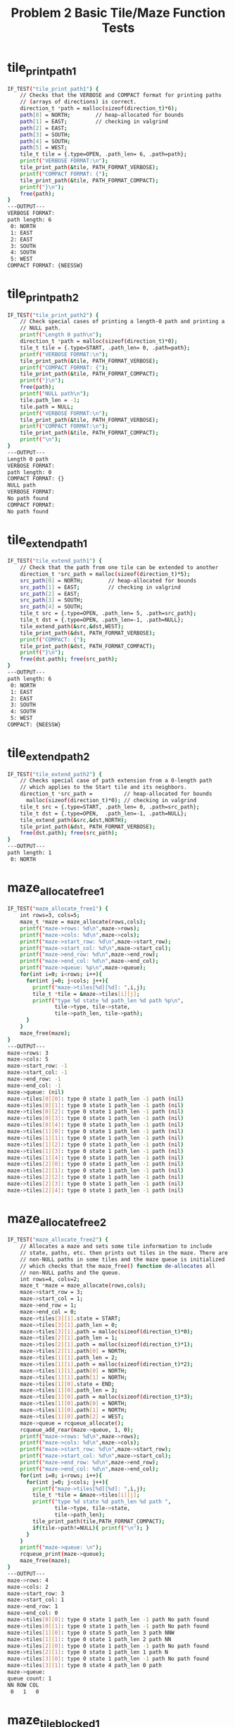 #+TITLE: Problem 2 Basic Tile/Maze Function Tests
#+TESTY: PREFIX="prob2"
#+TESTY: USE_VALGRIND=1

* tile_print_path1
#+TESTY: program='./test_mazesolve_funcs tile_print_path1'
#+BEGIN_SRC sh
IF_TEST("tile_print_path1") {
    // Checks that the VERBOSE and COMPACT format for printing paths
    // (arrays of directions) is correct.
    direction_t *path = malloc(sizeof(direction_t)*6);
    path[0] = NORTH;        // heap-allocated for bounds
    path[1] = EAST;         // checking in valgrind
    path[2] = EAST;
    path[3] = SOUTH;
    path[4] = SOUTH;
    path[5] = WEST;
    tile_t tile = {.type=OPEN, .path_len= 6, .path=path};
    printf("VERBOSE FORMAT:\n");
    tile_print_path(&tile, PATH_FORMAT_VERBOSE);
    printf("COMPACT FORMAT: {");
    tile_print_path(&tile, PATH_FORMAT_COMPACT);
    printf("}\n");
    free(path);
}
---OUTPUT---
VERBOSE FORMAT:
path length: 6
 0: NORTH
 1: EAST
 2: EAST
 3: SOUTH
 4: SOUTH
 5: WEST
COMPACT FORMAT: {NEESSW}
#+END_SRC

* tile_print_path2
#+TESTY: program='./test_mazesolve_funcs tile_print_path2'
#+BEGIN_SRC sh
IF_TEST("tile_print_path2") {
    // Check special cases of printing a length-0 path and printing a
    // NULL path.
    printf("Length 0 path\n");
    direction_t *path = malloc(sizeof(direction_t)*0);
    tile_t tile = {.type=START, .path_len= 0, .path=path};
    printf("VERBOSE FORMAT:\n");
    tile_print_path(&tile, PATH_FORMAT_VERBOSE);
    printf("COMPACT FORMAT: {");
    tile_print_path(&tile, PATH_FORMAT_COMPACT);
    printf("}\n");
    free(path);
    printf("NULL path\n");
    tile.path_len = -1;
    tile.path = NULL;
    printf("VERBOSE FORMAT:\n");
    tile_print_path(&tile, PATH_FORMAT_VERBOSE);
    printf("COMPACT FORMAT:\n");
    tile_print_path(&tile, PATH_FORMAT_COMPACT);
    printf("\n");
}
---OUTPUT---
Length 0 path
VERBOSE FORMAT:
path length: 0
COMPACT FORMAT: {}
NULL path
VERBOSE FORMAT:
No path found
COMPACT FORMAT:
No path found

#+END_SRC

* tile_extend_path1
#+TESTY: program='./test_mazesolve_funcs tile_extend_path1'
#+BEGIN_SRC sh
IF_TEST("tile_extend_path1") {
    // Check that the path from one tile can be extended to another
    direction_t *src_path = malloc(sizeof(direction_t)*5);
    src_path[0] = NORTH;        // heap-allocated for bounds
    src_path[1] = EAST;         // checking in valgrind
    src_path[2] = EAST;
    src_path[3] = SOUTH;
    src_path[4] = SOUTH;
    tile_t src = {.type=OPEN, .path_len= 5, .path=src_path};
    tile_t dst = {.type=OPEN, .path_len=-1, .path=NULL};
    tile_extend_path(&src,&dst,WEST);
    tile_print_path(&dst, PATH_FORMAT_VERBOSE);
    printf("COMPACT: {");
    tile_print_path(&dst, PATH_FORMAT_COMPACT);
    printf("}\n");
    free(dst.path); free(src_path);
}
---OUTPUT---
path length: 6
 0: NORTH
 1: EAST
 2: EAST
 3: SOUTH
 4: SOUTH
 5: WEST
COMPACT: {NEESSW}
#+END_SRC

* tile_extend_path2
#+TESTY: program='./test_mazesolve_funcs tile_extend_path2'
#+BEGIN_SRC sh
IF_TEST("tile_extend_path2") {
    // Checks special case of path extension from a 0-length path
    // which applies to the Start tile and its neighbors.
    direction_t *src_path =          // heap-allocated for bounds
      malloc(sizeof(direction_t)*0); // checking in valgrind
    tile_t src = {.type=START, .path_len= 0, .path=src_path};
    tile_t dst = {.type=OPEN,  .path_len=-1, .path=NULL};
    tile_extend_path(&src,&dst,NORTH);
    tile_print_path(&dst, PATH_FORMAT_VERBOSE);
    free(dst.path); free(src_path);
}
---OUTPUT---
path length: 1
 0: NORTH
#+END_SRC

* maze_allocate_free1
#+TESTY: program='./test_mazesolve_funcs maze_allocate_free1'
#+BEGIN_SRC sh
IF_TEST("maze_allocate_free1") {
    int rows=3, cols=5;
    maze_t *maze = maze_allocate(rows,cols);
    printf("maze->rows: %d\n",maze->rows);
    printf("maze->cols: %d\n",maze->cols);
    printf("maze->start_row: %d\n",maze->start_row);
    printf("maze->start_col: %d\n",maze->start_col);
    printf("maze->end_row: %d\n",maze->end_row);
    printf("maze->end_col: %d\n",maze->end_col);
    printf("maze->queue: %p\n",maze->queue);
    for(int i=0; i<rows; i++){
      for(int j=0; j<cols; j++){
        printf("maze->tiles[%d][%d]: ",i,j);
        tile_t *tile = &maze->tiles[i][j];
        printf("type %d state %d path_len %d path %p\n",
               tile->type, tile->state,
               tile->path_len, tile->path);
      }
    }
    maze_free(maze);
}
---OUTPUT---
maze->rows: 3
maze->cols: 5
maze->start_row: -1
maze->start_col: -1
maze->end_row: -1
maze->end_col: -1
maze->queue: (nil)
maze->tiles[0][0]: type 0 state 1 path_len -1 path (nil)
maze->tiles[0][1]: type 0 state 1 path_len -1 path (nil)
maze->tiles[0][2]: type 0 state 1 path_len -1 path (nil)
maze->tiles[0][3]: type 0 state 1 path_len -1 path (nil)
maze->tiles[0][4]: type 0 state 1 path_len -1 path (nil)
maze->tiles[1][0]: type 0 state 1 path_len -1 path (nil)
maze->tiles[1][1]: type 0 state 1 path_len -1 path (nil)
maze->tiles[1][2]: type 0 state 1 path_len -1 path (nil)
maze->tiles[1][3]: type 0 state 1 path_len -1 path (nil)
maze->tiles[1][4]: type 0 state 1 path_len -1 path (nil)
maze->tiles[2][0]: type 0 state 1 path_len -1 path (nil)
maze->tiles[2][1]: type 0 state 1 path_len -1 path (nil)
maze->tiles[2][2]: type 0 state 1 path_len -1 path (nil)
maze->tiles[2][3]: type 0 state 1 path_len -1 path (nil)
maze->tiles[2][4]: type 0 state 1 path_len -1 path (nil)
#+END_SRC

* maze_allocate_free2
#+TESTY: program='./test_mazesolve_funcs maze_allocate_free2'
#+BEGIN_SRC sh
IF_TEST("maze_allocate_free2") {
    // Allocates a maze and sets some tile information to include
    // state, paths, etc. then prints out tiles in the maze. There are
    // non-NULL paths in some tiles and the maze queue is initialized
    // which checks that the maze_free() function de-allocates all
    // non-NULL paths and the queue.
    int rows=4, cols=2;
    maze_t *maze = maze_allocate(rows,cols);
    maze->start_row = 3;
    maze->start_col = 1;
    maze->end_row = 1;
    maze->end_col = 0;
    maze->tiles[3][1].state = START;
    maze->tiles[3][1].path_len = 0;
    maze->tiles[3][1].path = malloc(sizeof(direction_t)*0);
    maze->tiles[2][1].path_len = 1;
    maze->tiles[2][1].path = malloc(sizeof(direction_t)*1);
    maze->tiles[2][1].path[0] = NORTH;
    maze->tiles[1][1].path_len = 2;
    maze->tiles[1][1].path = malloc(sizeof(direction_t)*2);
    maze->tiles[1][1].path[0] = NORTH;
    maze->tiles[1][1].path[1] = NORTH;
    maze->tiles[1][0].state = END;
    maze->tiles[1][0].path_len = 3;
    maze->tiles[1][0].path = malloc(sizeof(direction_t)*3);
    maze->tiles[1][0].path[0] = NORTH;
    maze->tiles[1][0].path[1] = NORTH;
    maze->tiles[1][0].path[2] = WEST;
    maze->queue = rcqueue_allocate();
    rcqueue_add_rear(maze->queue, 1, 0);
    printf("maze->rows: %d\n",maze->rows);
    printf("maze->cols: %d\n",maze->cols);
    printf("maze->start_row: %d\n",maze->start_row);
    printf("maze->start_col: %d\n",maze->start_col);
    printf("maze->end_row: %d\n",maze->end_row);
    printf("maze->end_col: %d\n",maze->end_col);
    for(int i=0; i<rows; i++){
      for(int j=0; j<cols; j++){
        printf("maze->tiles[%d][%d]: ",i,j);
        tile_t *tile = &maze->tiles[i][j];
        printf("type %d state %d path_len %d path ",
               tile->type, tile->state,
               tile->path_len);
        tile_print_path(tile,PATH_FORMAT_COMPACT);
        if(tile->path!=NULL){ printf("\n"); }
      }
    }
    printf("maze->queue: \n");
    rcqueue_print(maze->queue);
    maze_free(maze);
}
---OUTPUT---
maze->rows: 4
maze->cols: 2
maze->start_row: 3
maze->start_col: 1
maze->end_row: 1
maze->end_col: 0
maze->tiles[0][0]: type 0 state 1 path_len -1 path No path found
maze->tiles[0][1]: type 0 state 1 path_len -1 path No path found
maze->tiles[1][0]: type 0 state 5 path_len 3 path NNW
maze->tiles[1][1]: type 0 state 1 path_len 2 path NN
maze->tiles[2][0]: type 0 state 1 path_len -1 path No path found
maze->tiles[2][1]: type 0 state 1 path_len 1 path N
maze->tiles[3][0]: type 0 state 1 path_len -1 path No path found
maze->tiles[3][1]: type 0 state 4 path_len 0 path 
maze->queue: 
queue count: 1
NN ROW COL
 0   1   0
#+END_SRC

* maze_tile_blocked1
#+TESTY: program='./test_mazesolve_funcs maze_tile_blocked1'
#+BEGIN_SRC sh
IF_TEST("maze_tile_blocked1") {
    maze_t maze = {.rows=3, .cols=5, .tiles=NULL};
    int r,c,ret;
    r=-1; c=2; ret = maze_tile_blocked(&maze,r,c);
    printf("(%d,%d) blocked? %d\n",r,c,ret);
    r=3; c=2; ret = maze_tile_blocked(&maze,r,c);
    printf("(%d,%d) blocked? %d\n",r,c,ret);
    r=1; c=-1; ret = maze_tile_blocked(&maze,r,c);
    printf("(%d,%d) blocked? %d\n",r,c,ret);
    r=1; c=6; ret = maze_tile_blocked(&maze,r,c);
    printf("(%d,%d) blocked? %d\n",r,c,ret);
}
---OUTPUT---
(-1,2) blocked? 1
(3,2) blocked? 1
(1,-1) blocked? 1
(1,6) blocked? 1
#+END_SRC

* maze_tile_blocked2
#+TESTY: program='./test_mazesolve_funcs maze_tile_blocked2'
#+BEGIN_SRC sh
IF_TEST("maze_tile_blocked2") {
    // Checks correct blocked tile checking for in bounds cases some
    // of which are walls and Blocked and others of which are OPEN,
    // START, END, and ONPATH tiles which are not Blocked.
    tile_t rows[5][3] = {
      { {.type=WALL},{.type=WALL},{.type=START} },// 0
      { {.type=OPEN},{.type=OPEN},{.type=ONPATH}},// 1
      { {.type=END}, {.type=OPEN},{.type=WALL}  },// 2
      { {.type=WALL},{.type=OPEN},{.type=WALL}  },// 3
      { {.type=OPEN},{.type=OPEN},{.type=OPEN}  },// 4
      //     0            1             2
    };
    tile_t *tiles[5] =
      {rows[0],rows[1],rows[2],rows[3],rows[4]};
    maze_t maze = {.rows=5, .cols=3, .tiles=tiles};
    int r,c,ret;
    r=0; c=0; ret = maze_tile_blocked(&maze,r,c);
    printf("(%d,%d) blocked? %d\n",r,c,ret);
    r=0; c=2; ret = maze_tile_blocked(&maze,r,c);
    printf("(%d,%d) blocked? %d\n",r,c,ret);
    r=1; c=1; ret = maze_tile_blocked(&maze,r,c);
    printf("(%d,%d) blocked? %d\n",r,c,ret);
    r=2; c=0; ret = maze_tile_blocked(&maze,r,c);
    printf("(%d,%d) blocked? %d\n",r,c,ret);
    r=4; c=1; ret = maze_tile_blocked(&maze,r,c);
    printf("(%d,%d) blocked? %d\n",r,c,ret);
    r=3; c=2; ret = maze_tile_blocked(&maze,r,c);
    printf("(%d,%d) blocked? %d\n",r,c,ret);
    r=4; c=2; ret = maze_tile_blocked(&maze,r,c);
    printf("(%d,%d) blocked? %d\n",r,c,ret);
    r=1; c=2; ret = maze_tile_blocked(&maze,r,c);
    printf("(%d,%d) blocked? %d\n",r,c,ret);
}
---OUTPUT---
(0,0) blocked? 1
(0,2) blocked? 0
(1,1) blocked? 0
(2,0) blocked? 0
(4,1) blocked? 0
(3,2) blocked? 1
(4,2) blocked? 0
(1,2) blocked? 0
#+END_SRC

* maze_print_tiles1
#+TESTY: program='./test_mazesolve_funcs maze_print_tiles1'
#+BEGIN_SRC sh
IF_TEST("maze_print_tiles1") {
    // Prints a maze that is created from a string. No ONPATH tiles
    // are present.
    char *maze_str =
      "################\n"
      "#S             #\n"
      "# ### ###### # #\n"
      "# ### ##E  #   #\n"
      "# ### #### ##  #\n"
      "#              #\n"
      "################\n";
    maze_t *maze = maze_from_string(maze_str);
    printf("PRINTING TILES:\n");
    maze_print_tiles(maze);
    maze_free(maze);
}
---OUTPUT---
PRINTING TILES:
maze: 7 rows 16 cols
      (1,1) start
      (3,8) end
maze tiles:
################
#S             #
# ### ###### # #
# ### ##E  #   #
# ### #### ##  #
#              #
################
#+END_SRC

* maze_print_tiles2
#+TESTY: program='./test_mazesolve_funcs maze_print_tiles2'
#+BEGIN_SRC sh
IF_TEST("maze_print_tiles2") {
    // Prints a maze that is created from a string. A complete path of
    // ONPATH tiles from START to END is present.
    char *maze_str =
      "################\n"
      "#S             #\n"
      "#.### ###### # #\n"
      "#.### ##E..#   #\n"
      "#.### ####.##  #\n"
      "#..........    #\n"
      "################\n";
    maze_t *maze = maze_from_string(maze_str);
    printf("PRINTING TILES:\n");
    maze_print_tiles(maze);
    maze_free(maze);
}
---OUTPUT---
PRINTING TILES:
maze: 7 rows 16 cols
      (1,1) start
      (3,8) end
maze tiles:
################
#S             #
#.### ###### # #
#.### ##E..#   #
#.### ####.##  #
#..........    #
################
#+END_SRC

* maze_print_tiles3
#+TESTY: program='./test_mazesolve_funcs maze_print_tiles3'
#+BEGIN_SRC sh
IF_TEST("maze_print_tiles3") {
    // Prints a maze with tiles that are determined from raw
    // structs. The maze includes most tile types that should be
    // printed normally.
    tile_t rows[5][3] = {
      { {.type=WALL},{.type=WALL},  {.type=START} },// 0
      { {.type=OPEN},{.type=ONPATH},{.type=ONPATH}},// 1
      { {.type=END}, {.type=OPEN},  {.type=WALL}  },// 2
      { {.type=WALL},{.type=OPEN},  {.type=WALL}  },// 3
      { {.type=OPEN},{.type=OPEN},  {.type=OPEN}  },// 4
      //     0            1             2
    };
    tile_t *tiles[5] =
      {rows[0],rows[1],rows[2],rows[3],rows[4]};
    maze_t maze = {.rows=5, .cols=3, .tiles=tiles};
    printf("PRINTING TILES:\n");
    maze_print_tiles(&maze);
}
---OUTPUT---
PRINTING TILES:
maze: 5 rows 3 cols
      (0,0) start
      (0,0) end
maze tiles:
##S
 ..
E #
# #
   
#+END_SRC

* maze_print_state1
#+TESTY: program='./test_mazesolve_funcs maze_print_state1'
#+BEGIN_SRC sh
IF_TEST("maze_print_state1") {
    // Print the state of searching the following 3x2 maze (vertical
    // bars | show the boundaries).
    //
    // |S | 0
    // |# | 1
    // |E | 2
    //  01
    //
    // In the test case, the maze is set up to show progress to tile
    // (1,1) with paths determined for (0,0), (0,1), and (1,1) and
    // (1,1) is in the search queue.
    direction_t path00[] = {};
    direction_t path01[] = {EAST};
    direction_t path11[] = {EAST,SOUTH};
    tile_t rows[3][2] = {
      { {.type=START, .state=FOUND,    .path_len= 0, .path=path00 }, // tiles[0][0] 
        {.type=ONPATH,.state=FOUND,    .path_len= 1, .path=path01 }, // tiles[0][1] 
      },
      { {.type=WALL,  .state=NOTFOUND, .path_len=-1, .path=NULL },   // tiles[1][0] 
        {.type=OPEN,  .state=FOUND,    .path_len= 2, .path=path11 }, // tiles[1][1] 
      },
      { {.type=END,   .state=NOTFOUND, .path_len=-1, .path=NULL },   // tiles[2][0] 
        {.type=OPEN,  .state=NOTFOUND, .path_len=-1, .path=NULL },   // tiles[2][1] 
      },
    };
    tile_t *tiles[] = {rows[0], rows[1], rows[2] };
    rcnode_t node = {.row=1, .col=1, .next=NULL };
    rcqueue_t queue = {.count=1, .front=&node, .rear=&node};
    maze_t maze = {
      .rows=3, .cols=2, .tiles = tiles, .queue=&queue,
      .start_row=0, .start_col=0, .end_row=2, .end_col=0,
    };
    maze_print_state(&maze);
}
---OUTPUT---
01:  0
#2:  1
E :  2
01
0 
queue count: 1
NN ROW COL
 0   1   1
#+END_SRC

* maze_print_state2
#+TESTY: program='./test_mazesolve_funcs maze_print_state2'
#+BEGIN_SRC sh
IF_TEST("maze_print_state2") {
    // Creates a large-ish maze of mostly open tiles and assigns path
    // lengths to open tiles before printing. Output will show
    // formating of the axis labels and digits indicating length from
    // (0,0) including printing a for 10, b for 20, c for 30 using
    // characters from the digit10_chars[] global array. START and END
    // tiles are included but both have a path so should print the
    // last digit of the path length rather than S/E.
    int rows=15, cols=35;
    maze_t *maze = maze_allocate(rows,cols);
    for(int i=0; i<rows; i++){
      for(int j=0; j<cols; j++){
        if((i>0 && i==j) || i==rows-1 || j==cols-1){
          maze->tiles[i][j].type = WALL;
          maze->tiles[i][j].state = NOTFOUND;
        }
        else{
          maze->tiles[i][j].path = malloc(sizeof(direction_t)*(i+j));
          maze->tiles[i][j].path_len = i+j;
          maze->tiles[i][j].type = OPEN;
          maze->tiles[i][j].state = FOUND;
        }
      }
    }
    maze->tiles[0][0].type = START;
    maze->tiles[rows-2][cols-2].type=END;
    maze_print_state(maze);
    maze_free(maze);
}
---OUTPUT---
0123456789a123456789b123456789c123#:  0
1#3456789a123456789b123456789c1234#:  1
23#56789a123456789b123456789c12345#:  2
345#789a123456789b123456789c123456#:  3
4567#9a123456789b123456789c1234567#:  4
56789#123456789b123456789c12345678#:  5
6789a1#3456789b123456789c123456789#:  6
789a123#56789b123456789c123456789d#:  7
89a12345#789b123456789c123456789d1#:  8
9a1234567#9b123456789c123456789d12#:  9
a123456789#123456789c123456789d123#: 10
123456789b1#3456789c123456789d1234#: 11
23456789b123#56789c123456789d12345#: 12
3456789b12345#789c123456789d123456#: 13
###################################: 14
01234567890123456789012345678901234
0         1         2         3    
null queue
#+END_SRC

* maze_print_state3
#+TESTY: program='./test_mazesolve_funcs maze_print_state3'
#+BEGIN_SRC sh
IF_TEST("maze_print_state3") {
    // Prints prints the state of a maze that has no paths set in
    // it. This should look identical to the output of
    // maze_print_tiles() except that the header information is not
    // present and axis labels are printed. No numbers appear as there
    // are no paths set in the maze.
    char *maze_str =
      "################\n"
      "#S             #\n"
      "# ### ###### # #\n"
      "# ### ##E  #   #\n"
      "# ### #### ##  #\n"
      "#              #\n"
      "################\n";
    maze_t *maze = maze_from_string(maze_str);
    printf("PRINTING STATE WITH NO PATHS:\n");
    maze_print_state(maze);
    maze_free(maze);
    maze_str =
      "################\n"
      "#S             #\n"
      "#.### ###### # #\n"
      "#.### ##E..#   #\n"
      "#.### ####.##  #\n"
      "#..........    #\n"
      "################\n";
    maze = maze_from_string(maze_str);
    printf("PRINTING STATE WITH NO PATHS:\n");
    maze_print_state(maze);
    maze_free(maze);
}
---OUTPUT---
PRINTING STATE WITH NO PATHS:
################:  0
#S             #:  1
# ### ###### # #:  2
# ### ##E  #   #:  3
# ### #### ##  #:  4
#              #:  5
################:  6
0123456789012345
0         1     
null queue
PRINTING STATE WITH NO PATHS:
################:  0
#S             #:  1
#.### ###### # #:  2
#.### ##E..#   #:  3
#.### ####.##  #:  4
#..........    #:  5
################:  6
0123456789012345
0         1     
null queue
#+END_SRC

* maze_print_state4
#+TESTY: program='./test_mazesolve_funcs maze_print_state4'
#+BEGIN_SRC sh
IF_TEST("maze_print_state4") {
    // Computer approximate path lengths from the start tile for each
    // non-wall tile in the given maze and prints the state to check
    // formatting. The exact paths are not computed nor allocated,
    // only a rough path length which is stored in each tile.
    char *maze_str =
      "################\n"
      "#S             #\n"
      "# ### ###### # #\n"
      "# ### ##E  #   #\n"
      "# ### #### ##  #\n"
      "#              #\n"
      "################\n";
    maze_t *maze = maze_from_string(maze_str);
    for(int i=0; i<maze->rows; i++){
      for(int j=0; j<maze->cols; j++){
        tile_t *tile = &maze->tiles[i][j];
        if(tile->type != WALL){
          tile->state = FOUND;
          tile->path_len = i-1 + j-1;
        }
      }
    }
    printf("PRINTING STATE WITH APPROXIMATE PATHS:\n");
    maze_print_state(maze);
    maze_free(maze);
}
---OUTPUT---
PRINTING STATE WITH APPROXIMATE PATHS:
################:  0
#0123456789a123#:  1
#1###5######2#4#:  2
#2###6##9a1#345#:  3
#3###7####2##56#:  4
#456789a1234567#:  5
################:  6
0123456789012345
0         1     
null queue
#+END_SRC

